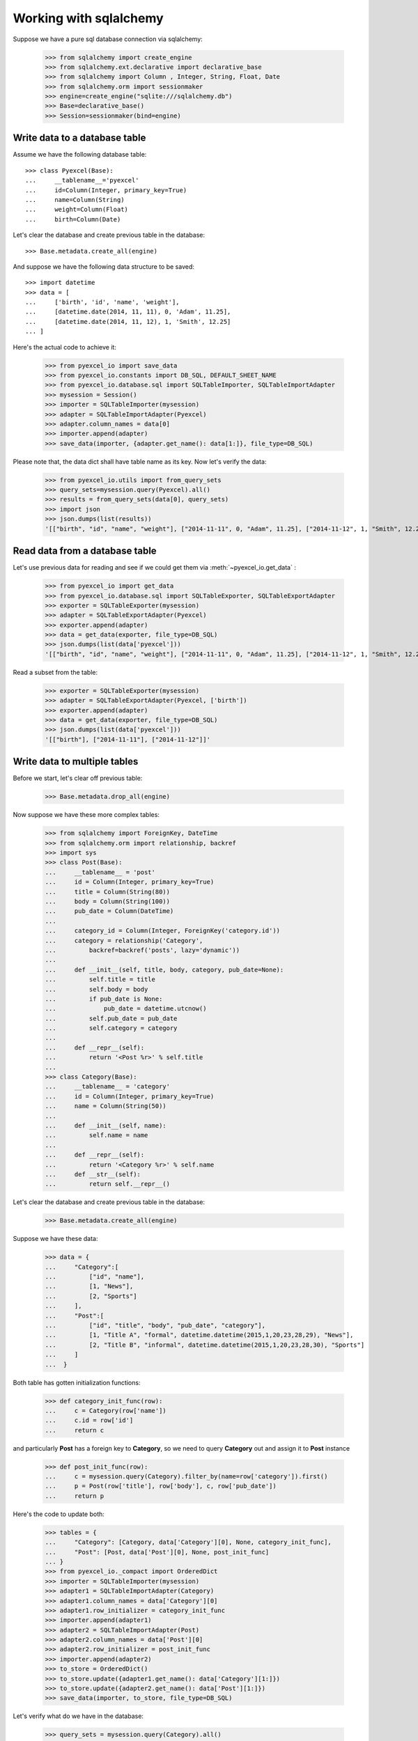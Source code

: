 Working with sqlalchemy
================================================================================

Suppose we have a pure sql database connection via sqlalchemy:

    >>> from sqlalchemy import create_engine
    >>> from sqlalchemy.ext.declarative import declarative_base
    >>> from sqlalchemy import Column , Integer, String, Float, Date
    >>> from sqlalchemy.orm import sessionmaker
    >>> engine=create_engine("sqlite:///sqlalchemy.db")
    >>> Base=declarative_base()
    >>> Session=sessionmaker(bind=engine)


Write data to a database table
--------------------------------------------------------------------------------

Assume we have the following database table::
  
    >>> class Pyexcel(Base):
    ...     __tablename__='pyexcel'
    ...     id=Column(Integer, primary_key=True)
    ...     name=Column(String)
    ...     weight=Column(Float)
    ...     birth=Column(Date)

Let's clear the database and create previous table in the database::

    >>> Base.metadata.create_all(engine)

And suppose we have the following data structure to be saved::

    >>> import datetime
    >>> data = [
    ...     ['birth', 'id', 'name', 'weight'],
    ...     [datetime.date(2014, 11, 11), 0, 'Adam', 11.25],
    ...     [datetime.date(2014, 11, 12), 1, 'Smith', 12.25]
    ... ]

Here's the actual code to achieve it:

    >>> from pyexcel_io import save_data
    >>> from pyexcel_io.constants import DB_SQL, DEFAULT_SHEET_NAME
    >>> from pyexcel_io.database.sql import SQLTableImporter, SQLTableImportAdapter
    >>> mysession = Session()
    >>> importer = SQLTableImporter(mysession)
    >>> adapter = SQLTableImportAdapter(Pyexcel)
    >>> adapter.column_names = data[0]
    >>> importer.append(adapter)
    >>> save_data(importer, {adapter.get_name(): data[1:]}, file_type=DB_SQL)

Please note that, the data dict shall have table name as its key. Now let's verify the data:

    >>> from pyexcel_io.utils import from_query_sets
    >>> query_sets=mysession.query(Pyexcel).all()
    >>> results = from_query_sets(data[0], query_sets)
    >>> import json
    >>> json.dumps(list(results))
    '[["birth", "id", "name", "weight"], ["2014-11-11", 0, "Adam", 11.25], ["2014-11-12", 1, "Smith", 12.25]]'


Read data from a database table
--------------------------------------------------------------------------------

Let's use previous data for reading and see if we could get them via
:meth:`~pyexcel_io.get_data` :

    >>> from pyexcel_io import get_data
    >>> from pyexcel_io.database.sql import SQLTableExporter, SQLTableExportAdapter
    >>> exporter = SQLTableExporter(mysession)
    >>> adapter = SQLTableExportAdapter(Pyexcel)
    >>> exporter.append(adapter)
    >>> data = get_data(exporter, file_type=DB_SQL)
    >>> json.dumps(list(data['pyexcel']))
    '[["birth", "id", "name", "weight"], ["2014-11-11", 0, "Adam", 11.25], ["2014-11-12", 1, "Smith", 12.25]]'

Read a subset from the table:
	
    >>> exporter = SQLTableExporter(mysession)
    >>> adapter = SQLTableExportAdapter(Pyexcel, ['birth'])
    >>> exporter.append(adapter)
    >>> data = get_data(exporter, file_type=DB_SQL)
    >>> json.dumps(list(data['pyexcel']))
    '[["birth"], ["2014-11-11"], ["2014-11-12"]]'


Write data to multiple tables
--------------------------------------------------------------------------------

Before we start, let's clear off previous table:

    >>> Base.metadata.drop_all(engine)

Now suppose we have these more complex tables:

    >>> from sqlalchemy import ForeignKey, DateTime
    >>> from sqlalchemy.orm import relationship, backref
    >>> import sys
    >>> class Post(Base):
    ...     __tablename__ = 'post'
    ...     id = Column(Integer, primary_key=True)
    ...     title = Column(String(80))
    ...     body = Column(String(100))
    ...     pub_date = Column(DateTime)
    ... 
    ...     category_id = Column(Integer, ForeignKey('category.id'))
    ...     category = relationship('Category',
    ...         backref=backref('posts', lazy='dynamic'))
    ... 
    ...     def __init__(self, title, body, category, pub_date=None):
    ...         self.title = title
    ...         self.body = body
    ...         if pub_date is None:
    ...             pub_date = datetime.utcnow()
    ...         self.pub_date = pub_date
    ...         self.category = category
    ... 
    ...     def __repr__(self):
    ...         return '<Post %r>' % self.title
    ... 
    >>> class Category(Base):
    ...     __tablename__ = 'category'
    ...     id = Column(Integer, primary_key=True)
    ...     name = Column(String(50))
    ... 
    ...     def __init__(self, name):
    ...         self.name = name
    ... 
    ...     def __repr__(self):
    ...         return '<Category %r>' % self.name
    ...     def __str__(self):
    ...         return self.__repr__()

Let's clear the database and create previous table in the database:

    >>> Base.metadata.create_all(engine)

Suppose we have these data:

    >>> data = {
    ...     "Category":[
    ...         ["id", "name"],
    ...         [1, "News"],
    ...         [2, "Sports"]
    ...     ],
    ...     "Post":[
    ...         ["id", "title", "body", "pub_date", "category"],
    ...         [1, "Title A", "formal", datetime.datetime(2015,1,20,23,28,29), "News"],
    ...         [2, "Title B", "informal", datetime.datetime(2015,1,20,23,28,30), "Sports"]
    ...     ]
    ...  }

Both table has gotten initialization functions:

    >>> def category_init_func(row):
    ...     c = Category(row['name'])
    ...     c.id = row['id']
    ...     return c

and particularly **Post** has a foreign key to **Category**, so we need to
query **Category** out and assign it to **Post** instance

    >>> def post_init_func(row):
    ...     c = mysession.query(Category).filter_by(name=row['category']).first()
    ...     p = Post(row['title'], row['body'], c, row['pub_date'])
    ...     return p

Here's the code to update both:

    >>> tables = {
    ...     "Category": [Category, data['Category'][0], None, category_init_func],
    ...     "Post": [Post, data['Post'][0], None, post_init_func]
    ... }
    >>> from pyexcel_io._compact import OrderedDict
    >>> importer = SQLTableImporter(mysession)
    >>> adapter1 = SQLTableImportAdapter(Category)
    >>> adapter1.column_names = data['Category'][0]
    >>> adapter1.row_initializer = category_init_func
    >>> importer.append(adapter1)
    >>> adapter2 = SQLTableImportAdapter(Post)
    >>> adapter2.column_names = data['Post'][0]
    >>> adapter2.row_initializer = post_init_func
    >>> importer.append(adapter2)
    >>> to_store = OrderedDict()
    >>> to_store.update({adapter1.get_name(): data['Category'][1:]})
    >>> to_store.update({adapter2.get_name(): data['Post'][1:]})
    >>> save_data(importer, to_store, file_type=DB_SQL)

Let's verify what do we have in the database:

    >>> query_sets = mysession.query(Category).all()
    >>> results = from_query_sets(data['Category'][0], query_sets)
    >>> import json
    >>> json.dumps(list(results))
    '[["id", "name"], [1, "News"], [2, "Sports"]]'
    >>> query_sets = mysession.query(Post).all()
    >>> results = from_query_sets(["id", "title", "body", "pub_date"], query_sets)
    >>> json.dumps(list(results))
    '[["id", "title", "body", "pub_date"], [1, "Title A", "formal", "2015-01-20T23:28:29"], [2, "Title B", "informal", "2015-01-20T23:28:30"]]'


Skipping existing record
******************************

When you import data into a database that has data already, you can skip existing record if
:class:`pyexcel_io.PyexcelSQLSkipRowException` is raised. Example can be found here in `test 
code <https://github.com/chfw/pyexcel-io/blob/master/tests/test_sql_book.py#L125>`_.

Update existing record
***************************

When you import data into a database that has data already, you can update an existing record
if you can query it from the database and set the data yourself and most importantly return it.
You can find an example in `test skipping row  <https://github.com/chfw/pyexcel-io/blob/master/tests/test_sql_book.py#L162>`_

Read data from multiple tables
----------------------------------------------------------------------------------

Let's use previous data for reading and see if we could get them via
:meth:`~pyexcel_io.get_data` :

    >>> exporter = SQLTableExporter(mysession)
    >>> adapter = SQLTableExportAdapter(Category)
    >>> exporter.append(adapter)
    >>> adapter = SQLTableExportAdapter(Post)
    >>> exporter.append(adapter)
    >>> data = get_data(exporter, file_type=DB_SQL)
    >>> json.dumps(data)
    '{"category": [["id", "name"], [1, "News"], [2, "Sports"]], "post": [["body", "category_id", "id", "pub_date", "title"], ["formal", 1, 1, "2015-01-20T23:28:29", "Title A"], ["informal", 2, 2, "2015-01-20T23:28:30", "Title B"]]}'

.. testcode::
   :hide:

   >>> mysession.close()
   >>> import os
   >>> os.unlink('sqlalchemy.db')

